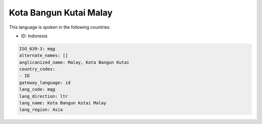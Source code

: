 .. _mqg:

Kota Bangun Kutai Malay
=======================

This language is spoken in the following countries:

* ID: Indonesia

.. code-block:: yaml

    ISO_639-3: mqg
    alternate_names: []
    anglicanized_name: Malay, Kota Bangun Kutai
    country_codes:
    - ID
    gateway_language: id
    lang_code: mqg
    lang_direction: ltr
    lang_name: Kota Bangun Kutai Malay
    lang_region: Asia
    
